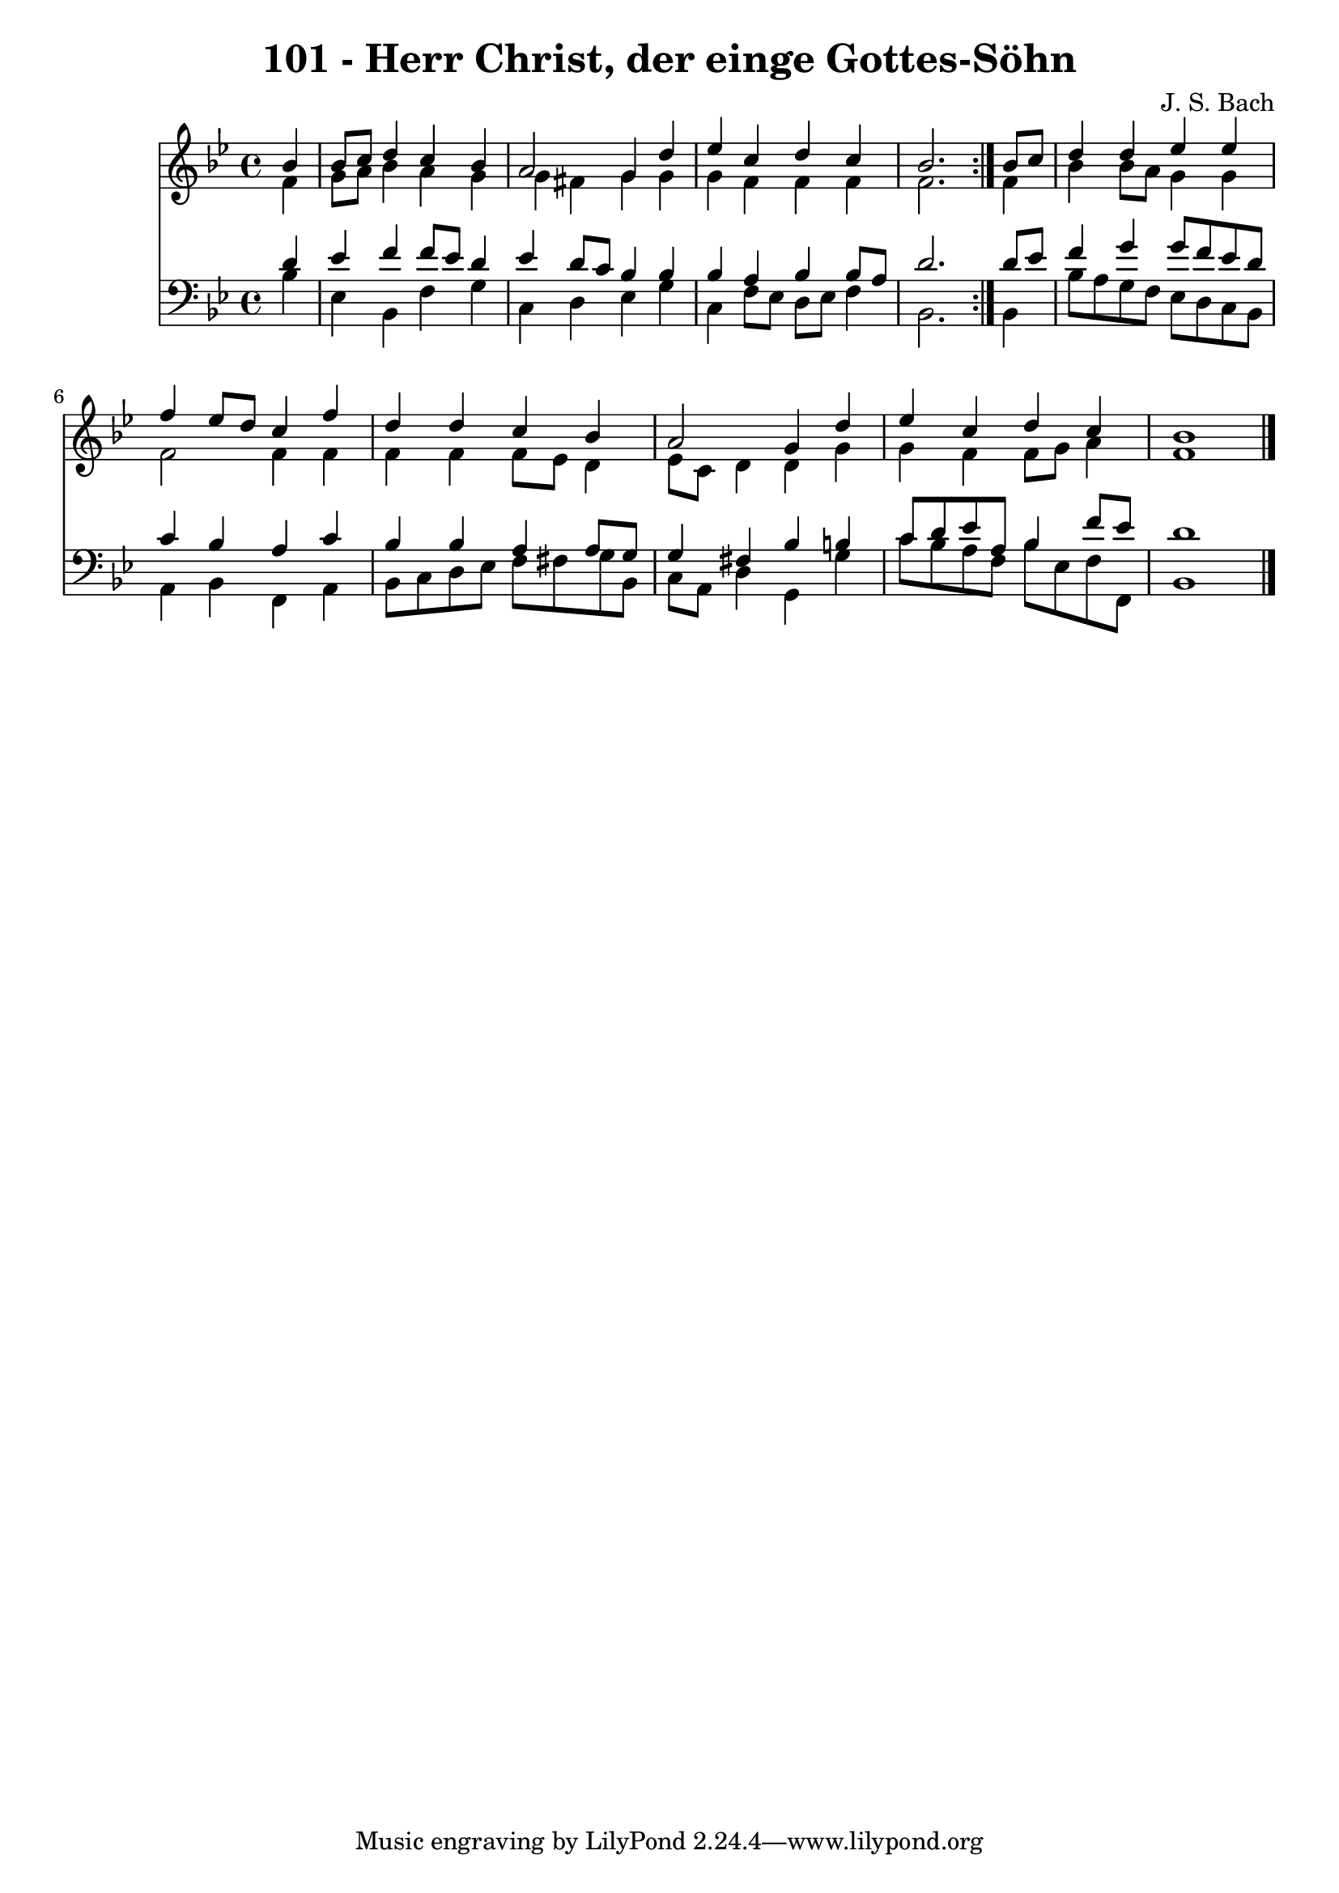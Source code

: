 \version "2.10.33"

\header {
  title = "101 - Herr Christ, der einge Gottes-Söhn"
  composer = "J. S. Bach"
}


global = {
  \time 4/4
  \key bes \major
}


soprano = \relative c'' {
  \repeat volta 2 {
    \partial 4 bes4 
    bes8 c8 d4 c4 bes4 
    a2 g4 d'4 
    ees4 c4 d4 c4 
    bes2. } bes8 c8 
  d4 d4 ees4 ees4   %5
  f4 ees8 d8 c4 f4 
  d4 d4 c4 bes4 
  a2 g4 d'4 
  ees4 c4 d4 c4 
  bes1   %10
  
}

alto = \relative c' {
  \repeat volta 2 {
    \partial 4 f4 
    g8 a8 bes4 a4 g4 
    g4 fis4 g4 g4 
    g4 f4 f4 f4 
    f2. } f4 
  bes4 bes8 a8 g4 g4   %5
  f2 f4 f4 
  f4 f4 f8 ees8 d4 
  ees8 c8 d4 d4 g4 
  g4 f4 f8 g8 a4 
  f1   %10
  
}

tenor = \relative c' {
  \repeat volta 2 {
    \partial 4 d4 
    ees4 f4 f8 ees8 d4 
    ees4 d8 c8 bes4 bes4 
    bes4 a4 bes4 bes8 a8 
    d2. } d8 ees8 
  f4 g4 g8 f8 ees8 d8   %5
  c4 bes4 a4 c4 
  bes4 bes4 a4 a8 g8 
  g4 fis4 bes4 b4 
  c8 d8 ees8 a,8 bes4 f'8 ees8 
  d1   %10
  
}

baixo = \relative c' {
  \repeat volta 2 {
    \partial 4 bes4 
    ees,4 bes4 f'4 g4 
    c,4 d4 ees4 g4 
    c,4 f8 ees8 d8 ees8 f4 
    bes,2. } bes4 
  bes'8 a8 g8 f8 ees8 d8 c8 bes8   %5
  a4 bes4 f4 a4 
  bes8 c8 d8 ees8 f8 fis8 g8 bes,8 
  c8 a8 d4 g,4 g'4 
  c8 bes8 a8 f8 bes8 ees,8 f8 f,8 
  bes1   %10
  
}

\score {
  <<
    \new Staff {
      <<
        \global
        \new Voice = "1" { \voiceOne \soprano }
        \new Voice = "2" { \voiceTwo \alto }
      >>
    }
    \new Staff {
      <<
        \global
        \clef "bass"
        \new Voice = "1" {\voiceOne \tenor }
        \new Voice = "2" { \voiceTwo \baixo \bar "|."}
      >>
    }
  >>
}